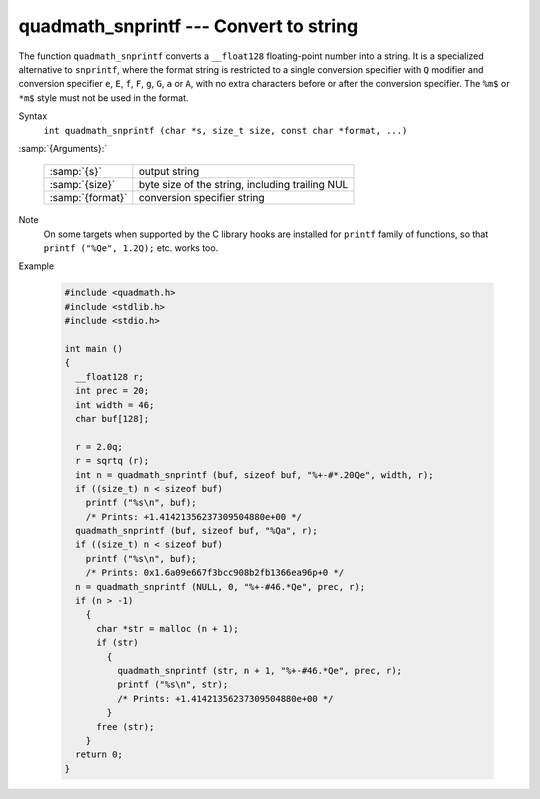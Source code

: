 ..
  Copyright 1988-2021 Free Software Foundation, Inc.
  This is part of the GCC manual.
  For copying conditions, see the GPL license file

  .. _quadmath_snprintf:

quadmath_snprintf --- Convert to string
***************************************

The function ``quadmath_snprintf`` converts a ``__float128`` floating-point
number into a string.  It is a specialized alternative to ``snprintf``, where
the format string is restricted to a single conversion specifier with ``Q``
modifier and conversion specifier ``e``, ``E``, ``f``, ``F``, ``g``,
``G``, ``a`` or ``A``, with no extra characters before or after the
conversion specifier.  The ``%m$`` or ``*m$`` style must not be used in
the format.

Syntax
  ``int quadmath_snprintf (char *s, size_t size, const char *format, ...)``

:samp:`{Arguments}:`

  ================  ===============================================
  :samp:`{s}`       output string
  :samp:`{size}`    byte size of the string, including trailing NUL
  :samp:`{format}`  conversion specifier string
  ================  ===============================================

Note
  On some targets when supported by the C library hooks are installed
  for ``printf`` family of functions, so that ``printf ("%Qe", 1.2Q);``
  etc. works too.

Example

  .. code-block:: c++

    #include <quadmath.h>
    #include <stdlib.h>
    #include <stdio.h>

    int main ()
    {
      __float128 r;
      int prec = 20;
      int width = 46;
      char buf[128];

      r = 2.0q;
      r = sqrtq (r);
      int n = quadmath_snprintf (buf, sizeof buf, "%+-#*.20Qe", width, r);
      if ((size_t) n < sizeof buf)
        printf ("%s\n", buf);
        /* Prints: +1.41421356237309504880e+00 */
      quadmath_snprintf (buf, sizeof buf, "%Qa", r);
      if ((size_t) n < sizeof buf)
        printf ("%s\n", buf);
        /* Prints: 0x1.6a09e667f3bcc908b2fb1366ea96p+0 */
      n = quadmath_snprintf (NULL, 0, "%+-#46.*Qe", prec, r);
      if (n > -1)
        {
          char *str = malloc (n + 1);
          if (str)
            {
              quadmath_snprintf (str, n + 1, "%+-#46.*Qe", prec, r);
              printf ("%s\n", str);
              /* Prints: +1.41421356237309504880e+00 */
            }
          free (str);
        }
      return 0;
    }

.. -
   GNU Free Documentation License
   -

.. Special handling for inclusion in the install manual.
